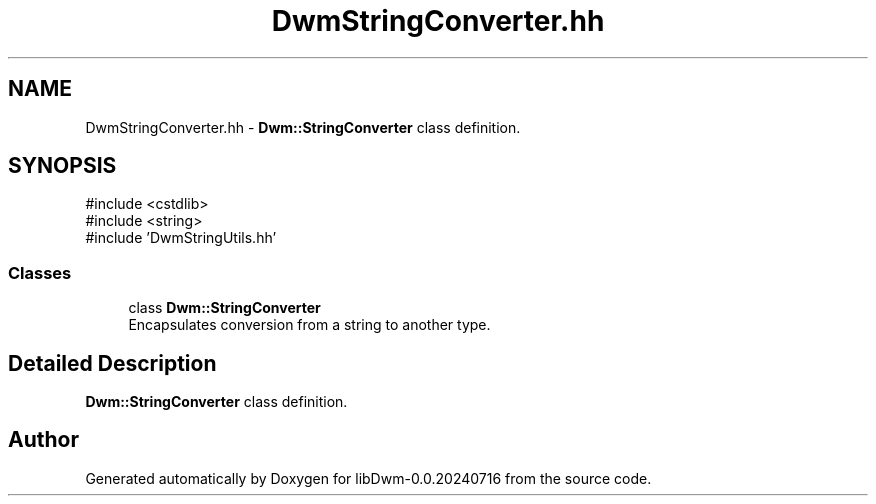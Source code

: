 .TH "DwmStringConverter.hh" 3 "libDwm-0.0.20240716" \" -*- nroff -*-
.ad l
.nh
.SH NAME
DwmStringConverter.hh \- \fBDwm::StringConverter\fP class definition\&.  

.SH SYNOPSIS
.br
.PP
\fR#include <cstdlib>\fP
.br
\fR#include <string>\fP
.br
\fR#include 'DwmStringUtils\&.hh'\fP
.br

.SS "Classes"

.in +1c
.ti -1c
.RI "class \fBDwm::StringConverter\fP"
.br
.RI "Encapsulates conversion from a string to another type\&. "
.in -1c
.SH "Detailed Description"
.PP 
\fBDwm::StringConverter\fP class definition\&. 


.SH "Author"
.PP 
Generated automatically by Doxygen for libDwm-0\&.0\&.20240716 from the source code\&.
